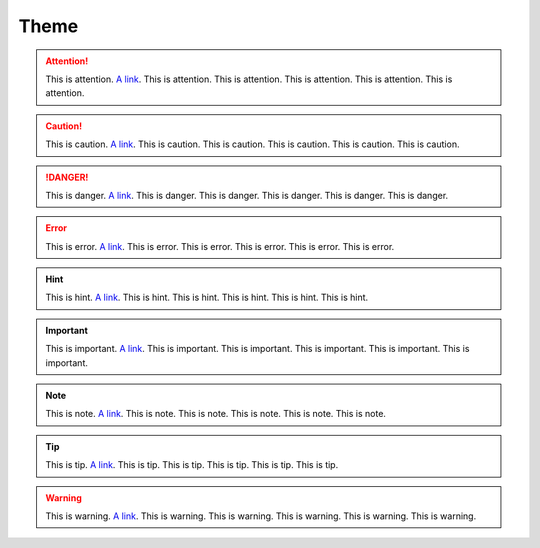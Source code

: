 Theme
=====

.. attention:: This is attention. `A link <https://google.com>`__. This is attention. This is attention. This is attention. This is attention. This is attention.

.. caution:: This is caution. `A link <https://google.com>`__. This is caution. This is caution. This is caution. This is caution. This is caution.

.. danger:: This is danger. `A link <https://google.com>`__. This is danger. This is danger. This is danger. This is danger. This is danger.

.. error:: This is error. `A link <https://google.com>`__. This is error. This is error. This is error. This is error. This is error.

.. hint:: This is hint. `A link <https://google.com>`__. This is hint. This is hint. This is hint. This is hint. This is hint.

.. important:: This is important. `A link <https://google.com>`__. This is important. This is important. This is important. This is important. This is important.

.. note:: This is note. `A link <https://google.com>`__. This is note. This is note. This is note. This is note. This is note.

.. tip:: This is tip. `A link <https://google.com>`__. This is tip. This is tip. This is tip. This is tip. This is tip.

.. warning:: This is warning. `A link <https://google.com>`__. This is warning. This is warning. This is warning. This is warning. This is warning.

.. seealso:: This is seealso. `A link <https://google.com>`__. This is seealso. This is seealso. This is seealso. This is seealso. This is seealso.
